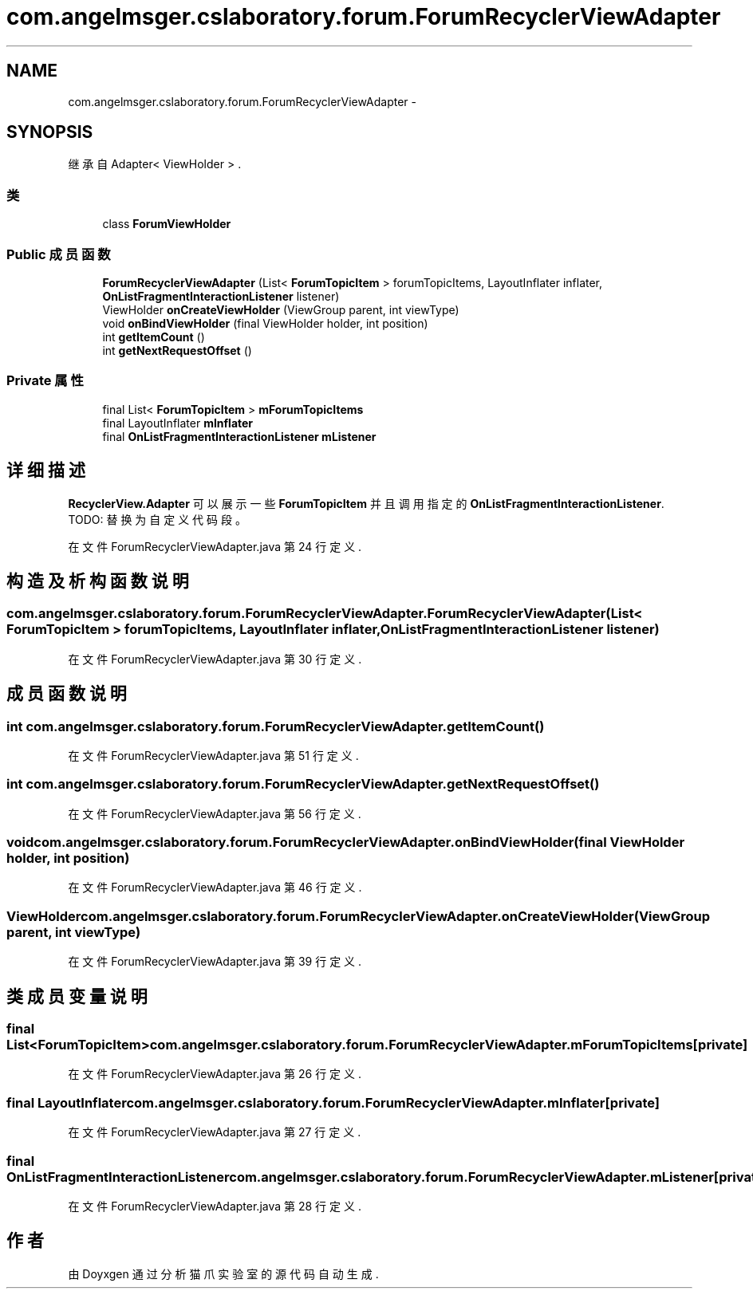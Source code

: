 .TH "com.angelmsger.cslaboratory.forum.ForumRecyclerViewAdapter" 3 "2016年 十二月 27日 星期二" "Version 0.1.0" "猫爪实验室" \" -*- nroff -*-
.ad l
.nh
.SH NAME
com.angelmsger.cslaboratory.forum.ForumRecyclerViewAdapter \- 
.SH SYNOPSIS
.br
.PP
.PP
继承自 Adapter< ViewHolder > \&.
.SS "类"

.in +1c
.ti -1c
.RI "class \fBForumViewHolder\fP"
.br
.in -1c
.SS "Public 成员函数"

.in +1c
.ti -1c
.RI "\fBForumRecyclerViewAdapter\fP (List< \fBForumTopicItem\fP > forumTopicItems, LayoutInflater inflater, \fBOnListFragmentInteractionListener\fP listener)"
.br
.ti -1c
.RI "ViewHolder \fBonCreateViewHolder\fP (ViewGroup parent, int viewType)"
.br
.ti -1c
.RI "void \fBonBindViewHolder\fP (final ViewHolder holder, int position)"
.br
.ti -1c
.RI "int \fBgetItemCount\fP ()"
.br
.ti -1c
.RI "int \fBgetNextRequestOffset\fP ()"
.br
.in -1c
.SS "Private 属性"

.in +1c
.ti -1c
.RI "final List< \fBForumTopicItem\fP > \fBmForumTopicItems\fP"
.br
.ti -1c
.RI "final LayoutInflater \fBmInflater\fP"
.br
.ti -1c
.RI "final \fBOnListFragmentInteractionListener\fP \fBmListener\fP"
.br
.in -1c
.SH "详细描述"
.PP 
\fBRecyclerView\&.Adapter\fP 可以展示一些 \fBForumTopicItem\fP 并且调用指定的 \fBOnListFragmentInteractionListener\fP\&. TODO: 替换为自定义代码段。 
.PP
在文件 ForumRecyclerViewAdapter\&.java 第 24 行定义\&.
.SH "构造及析构函数说明"
.PP 
.SS "com\&.angelmsger\&.cslaboratory\&.forum\&.ForumRecyclerViewAdapter\&.ForumRecyclerViewAdapter (List< \fBForumTopicItem\fP > forumTopicItems, LayoutInflater inflater, \fBOnListFragmentInteractionListener\fP listener)"

.PP
在文件 ForumRecyclerViewAdapter\&.java 第 30 行定义\&.
.SH "成员函数说明"
.PP 
.SS "int com\&.angelmsger\&.cslaboratory\&.forum\&.ForumRecyclerViewAdapter\&.getItemCount ()"

.PP
在文件 ForumRecyclerViewAdapter\&.java 第 51 行定义\&.
.SS "int com\&.angelmsger\&.cslaboratory\&.forum\&.ForumRecyclerViewAdapter\&.getNextRequestOffset ()"

.PP
在文件 ForumRecyclerViewAdapter\&.java 第 56 行定义\&.
.SS "void com\&.angelmsger\&.cslaboratory\&.forum\&.ForumRecyclerViewAdapter\&.onBindViewHolder (final ViewHolder holder, int position)"

.PP
在文件 ForumRecyclerViewAdapter\&.java 第 46 行定义\&.
.SS "ViewHolder com\&.angelmsger\&.cslaboratory\&.forum\&.ForumRecyclerViewAdapter\&.onCreateViewHolder (ViewGroup parent, int viewType)"

.PP
在文件 ForumRecyclerViewAdapter\&.java 第 39 行定义\&.
.SH "类成员变量说明"
.PP 
.SS "final List<\fBForumTopicItem\fP> com\&.angelmsger\&.cslaboratory\&.forum\&.ForumRecyclerViewAdapter\&.mForumTopicItems\fC [private]\fP"

.PP
在文件 ForumRecyclerViewAdapter\&.java 第 26 行定义\&.
.SS "final LayoutInflater com\&.angelmsger\&.cslaboratory\&.forum\&.ForumRecyclerViewAdapter\&.mInflater\fC [private]\fP"

.PP
在文件 ForumRecyclerViewAdapter\&.java 第 27 行定义\&.
.SS "final \fBOnListFragmentInteractionListener\fP com\&.angelmsger\&.cslaboratory\&.forum\&.ForumRecyclerViewAdapter\&.mListener\fC [private]\fP"

.PP
在文件 ForumRecyclerViewAdapter\&.java 第 28 行定义\&.

.SH "作者"
.PP 
由 Doyxgen 通过分析 猫爪实验室 的 源代码自动生成\&.

